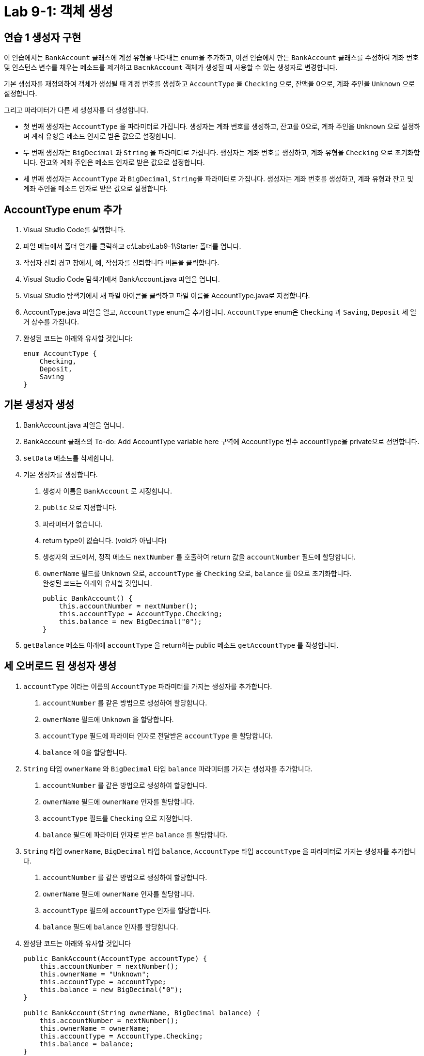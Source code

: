 = Lab 9-1: 객체 생성

== 연습 1 생성자 구현

이 연습에서는 `BankAccount` 클래스에 계정 유형을 나타내는 enum을 추가하고, 이전 연습에서 만든 `BankAccount` 클래스를 수정하여 계좌 번호 및 인스턴스 변수를 채우는 메소드를 제거하고 `BacnkAccount` 객체가 생성될 때 사용할 수 있는 생성자로 변경합니다.

기본 생성자를 재정의하여 객체가 생성될 때 계정 번호를 생성하고 `AccountType` 을 `Checking` 으로, 잔액을 0으로, 계좌 주인을 `Unknown` 으로 설정합니다.

그리고 파라미터가 다른 세 생성자를 더 생성합니다.

* 첫 번째 생성자는 `AccountType` 을 파라미터로 가집니다. 생성자는 계좌 번호를 생성하고, 잔고를 0으로, 계좌 주인을 `Unknown` 으로 설정하며 계좌 유형을 메소드 인자로 받은 값으로 설정합니다.
* 두 번째 생성자는 `BigDecimal` 과 `String` 을 파라미터로 가집니다. 생성자는 계좌 번호를 생성하고, 계좌 유형을 `Checking` 으로 초기화합니다. 잔고와 계좌 주인은 메소드 인자로 받은 값으로 설정합니다.
* 세 번째 생성자는 `AccountType` 과 `BigDecimal`, `String을` 파라미터로 가집니다. 생성자는 계좌 번호를 생성하고, 계좌 유형과 잔고 및 계좌 주인을 메소드 인자로 받은 값으로 설정합니다.

== AccountType enum 추가

1.	Visual Studio Code를 실행합니다.
2.	파일 메뉴에서 폴더 열기를 클릭하고 c:\Labs\Lab9-1\Starter 폴더를 엽니다.
3.	작성자 신뢰 경고 창에서, 예, 작성자를 신뢰합니다 버튼을 클릭합니다.
4.	Visual Studio Code 탐색기에서 BankAccount.java 파일을 엽니다.
5.	Visual Studio 탐색기에서 새 파일 아이콘을 클릭하고 파일 이름을 AccountType.java로 지정합니다.
6.	AccountType.java 파일을 열고, `AccountType` enum을 추가합니다. `AccountType` enum은 `Checking` 과 `Saving`, `Deposit` 세 열거 상수를 가집니다.
7.	완성된 코드는 아래와 유사할 것입니다:
+
[source, java]
----
enum AccountType {
    Checking,
    Deposit,
    Saving
}
----

== 기본 생성자 생성

1.	BankAccount.java 파일을 엽니다.
2.	BankAccount 클래스의 To-do: Add AccountType variable here 구역에 AccountType 변수 accountType을 private으로 선언합니다.
3.	`setData` 메소드를 삭제합니다.
4.	기본 생성자를 생성합니다.
A.	생성자 이름을 `BankAccount` 로 지정합니다.
B.	`public` 으로 지정합니다.
C.	파라미터가 없습니다.
D.	return type이 없습니다. (void가 아닙니다)
E.	생성자의 코드에서, 정적 메소드 `nextNumber` 를 호출하여 return 값을 `accountNumber` 필드에 할당합니다.
F.	`ownerName` 필드를 `Unknown` 으로, `accountType` 을 `Checking` 으로, `balance` 를 0으로 초기화합니다. +
완성된 코드는 아래와 유사할 것입니다.
+
[source, java]
----
public BankAccount() {
    this.accountNumber = nextNumber();
    this.accountType = AccountType.Checking;
    this.balance = new BigDecimal("0");
}
----
+
5.	`getBalance` 메소드 아래에 `accountType` 을 return하는 public 메소드 `getAccountType` 를 작성합니다.

== 세 오버로드 된 생성자 생성

1.	`accountType` 이라는 이름의 `AccountType` 파라미터를 가지는 생성자를 추가합니다. 
A.	`accountNumber` 를 같은 방법으로 생성하여 할당합니다.
B.	`ownerName` 필드에 `Unknown` 을 할당합니다.
C.	`accountType` 필드에 파라미터 인자로 전달받은 `accountType` 을 할당합니다.
D.	`balance` 에 0을 할당합니다.
2.	`String` 타입 `ownerName` 와 `BigDecimal` 타입 `balance` 파라미터를 가지는 생성자를 추가합니다.
A.	`accountNumber` 를 같은 방법으로 생성하여 할당합니다.
B.	`ownerName` 필드에 `ownerName` 인자를 할당합니다.
C.	`accountType` 필드를 `Checking` 으로 지정합니다.
D.	`balance` 필드에 파라미터 인자로 받은 `balance` 를 할당합니다.
3.	`String` 타입 `ownerName`, `BigDecimal` 타입 `balance`, `AccountType` 타입 `accountType` 을 파라미터로 가지는 생성자를 추가합니다.
A.	`accountNumber` 를 같은 방법으로 생성하여 할당합니다.
B.	`ownerName` 필드에 `ownerName` 인자를 할당합니다.
C.	`accountType` 필드에 `accountType` 인자를 할당합니다.
D.	`balance` 필드에 `balance` 인자를 할당합니다.
4.	완성돤 코드는 아래와 유사할 것입니다
+
[source, java]
----
public BankAccount(AccountType accountType) {
    this.accountNumber = nextNumber();
    this.ownerName = "Unknown";
    this.accountType = accountType;
    this.balance = new BigDecimal("0");
}

public BankAccount(String ownerName, BigDecimal balance) {
    this.accountNumber = nextNumber();
    this.ownerName = ownerName;
    this.accountType = AccountType.Checking;
    this.balance = balance;
}

public BankAccount(String ownerName, AccountType accountType, BigDecimal balance) {
    this.accountNumber = nextNumber();
    this.ownerName = ownerName;
    this.accountType = accountType;
    this.balance = balance;
}
----

== 생성자 테스트

1.	`CreateAccount` 클래스의 `main` 메소드에서, `BankAccount` 타입 변수 `account1`, `account2`, `account3`, `account4를` 선언합니다.
2.	`account1` 변수를 기본 생성자를 사용하여 생성합니다.
3.	`account2` 변수를 `AccountType` 인자 하나만을 사용하여 생성합니다. `AccountType` 은 `AccountType.Deposit`으로 설정합니다.
4.	`account3` 변수를 `String` 과 `BigDecimal`, 두 인자를 사용하여 생성합니다. `String` 은 "James", `BigDecimal` 은 100으로 설정합니다.
5.	`account4` 변수를 String, `AccountType`, `BigDecimal` 세 인자를 사용하여 생성합니다. `String` 은 "Jason", `AccountType` 은 `AccountType.Saving`, `BigDecimal` 은 500으로 지정합니다.
6.	`CreateAccount` 클래스의 `printBankAccount` 메소드를 사용하여 네 계좌를 출력합니다. 완성된 코드는 아래와 유사할 것입니다:
+
[source, java]
----
public static void main(String[] args) {
    BankAccount account1, account2, account3, account4;

    account1 = new BankAccount();
    account2 = new BankAccount(AccountType.Deposit);
    account3 = new BankAccount("James", new BigDecimal("100"));
    account4 = new BankAccount("Jason", AccountType.Saving, new BigDecimal("500"));

    printBankAccount(account1);
    printBankAccount(account2);
    printBankAccount(account3);
    printBankAccount(account4);
}
----
+
7.	터미널을 열고 아래 명령을 실행하여 프로그램을 컴파일 합니다. 오류가 있으면 수정합니다.
+
----
> javac BankAccount.java
----
+
8.	아래 명령을 수행하여 프로그램을 실행하고 결과를 확인합니다.
+
----
> java CreateAccount
Account Number: 0
Owner Name: Unknown
Account Type: Checking
Balance: 0

Account Number: 1
Owner Name: Unknown
Account Type: Deposit
Balance: 0

Account Number: 2
Owner Name: James
Account Type: Checking
Balance: 100

Account Number: 3
Owner Name: Jason
Account Type: Saving
Balance: 500
----

---

link:./11_static_constructor.adoc[이전: static 생성자] +
link:./13_object_and_memory.adoc[다음: 객체와 메모리]